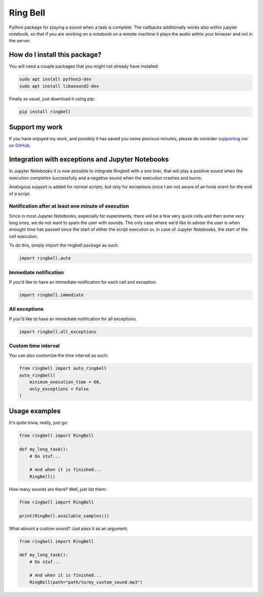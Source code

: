 Ring Bell
=========================================================================================
|pip| |downloads|

Python package for playing a sound when a task is complete. The callbacks additionally works also within jupyter notebook,
so that if you are working on a notebook on a remote machine it plays the audio within your browser and not in the server.

How do I install this package?
----------------------------------------------
You will need a couple packages that you might not already have installed:

.. code:: shell

    sudo apt install python3-dev
    sudo apt install libasound2-dev

Finally as usual, just download it using pip:

.. code:: shell

    pip install ringbell


Support my work
------------------------------------------------------
If you have enjoyed my work, and possibly it has saved you some precious minutes,
please do consider `supporting me on GitHub. <https://github.com/sponsors/LucaCappelletti94>`_


Integration with exceptions and Jupyter Notebooks
------------------------------------------------------
In Jupyter Notebooks it is now possible to integrate Ringbell with a one liner, that will play
a positive sound when the execution completes successfully and a negative sound when the execution
crashes and burns.

Analogous support is added for normal scripts, but only for exceptions since I am not aware of
an hook event for the end of a script.

Notification after at least one minute of execution
~~~~~~~~~~~~~~~~~~~~~~~~~~~~~~~~~~~~~~~~~~~~~~~~~~~~~~
Since in most Jupyter Notebooks, expecially for experiments, there will be a few very quick
cells and then some very long ones, we do not want to spam the user with sounds. The only
case where we'd like to advise the user is when enought time has passed since the start of either
the script execution or, in case of Jupyter Notebooks, the start of the cell execution.

To do this, simply import the ringbell package as such:

.. code:: python

    import ringbell.auto


Immediate notification
~~~~~~~~~~~~~~~~~~~~~~~~~~~~~~~~~~~~~~~~~~~~~~~~~~~~~~
If you'd like to have an immediate notification for each cell and exception.

.. code:: python

    import ringbell.immediate


All exceptions
~~~~~~~~~~~~~~~~~~~~~~~~~~~~~~~~~~~~~~~~~~~~~~~~~~~~~~
If you'd like to have an immediate notification for all exceptions.

.. code:: python

    import ringbell.all_exceptions


Custom time interval
~~~~~~~~~~~~~~~~~~~~~~~~~~~~~~~~~~~~~~~~~~~~~~~~~~~~~~
You can also customize the time interval as such:

.. code:: python

    from ringbell import auto_ringbell
    auto_ringbell(
        minimum_execution_time = 60,
        only_exceptions = False
    )


Usage examples
------------------------------------------------------
It's quite trivia, really, just go:

.. code:: python

    from ringbell import RingBell

    def my_long_task():
        # Do stuf...

        # And when it is finished...
        RingBell()


How many sounds are there? Well, just list them:

.. code:: python

    from ringbell import RingBell

    print(RingBell.available_samples())


What abount a custom sound? Just pass it as an argument.

.. code:: python

    from ringbell import RingBell

    def my_long_task():
        # Do stuf...

        # And when it is finished...
        RingBell(path="path/to/my_custom_sound.mp3")


.. |pip| image:: https://badge.fury.io/py/ringbell.svg
    :target: https://badge.fury.io/py/ringbell
    :alt: Pypi project

.. |downloads| image:: https://pepy.tech/badge/ringbell
    :target: https://pepy.tech/badge/ringbell
    :alt: Pypi total project downloads 
